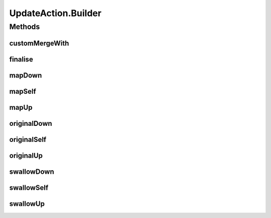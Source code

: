 .. java:import:: java.util Optional

.. java:import:: se.sics.kompics.config ConfigUpdate

.. java:import:: se.sics.kompics.config ConfigUpdateFactory

.. java:import:: se.sics.kompics.config ValueMerger

UpdateAction.Builder
====================

.. java:package:: se.sics.kompics
   :noindex:

.. java:type:: public static class Builder
   :outertype: UpdateAction

Methods
-------
customMergeWith
^^^^^^^^^^^^^^^

.. java:method:: public void customMergeWith(ValueMerger merger)
   :outertype: UpdateAction.Builder

finalise
^^^^^^^^

.. java:method:: public UpdateAction finalise()
   :outertype: UpdateAction.Builder

mapDown
^^^^^^^

.. java:method:: public void mapDown(Mapper mapper)
   :outertype: UpdateAction.Builder

mapSelf
^^^^^^^

.. java:method:: public void mapSelf(Mapper mapper)
   :outertype: UpdateAction.Builder

mapUp
^^^^^

.. java:method:: public void mapUp(Mapper mapper)
   :outertype: UpdateAction.Builder

originalDown
^^^^^^^^^^^^

.. java:method:: public void originalDown()
   :outertype: UpdateAction.Builder

originalSelf
^^^^^^^^^^^^

.. java:method:: public void originalSelf()
   :outertype: UpdateAction.Builder

originalUp
^^^^^^^^^^

.. java:method:: public void originalUp()
   :outertype: UpdateAction.Builder

swallowDown
^^^^^^^^^^^

.. java:method:: public void swallowDown()
   :outertype: UpdateAction.Builder

swallowSelf
^^^^^^^^^^^

.. java:method:: public void swallowSelf()
   :outertype: UpdateAction.Builder

swallowUp
^^^^^^^^^

.. java:method:: public void swallowUp()
   :outertype: UpdateAction.Builder

